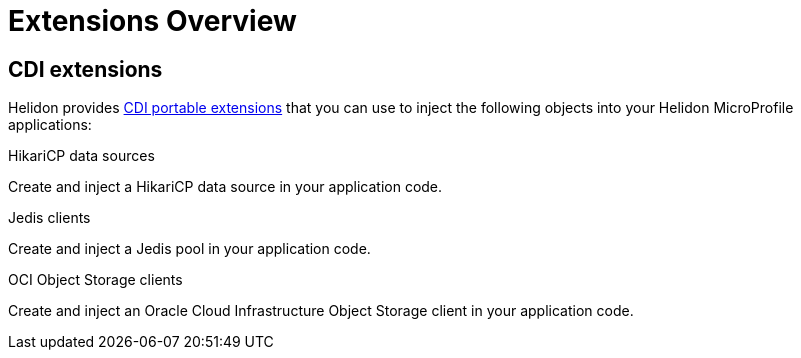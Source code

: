 ///////////////////////////////////////////////////////////////////////////////

    Copyright (c) 2019 Oracle and/or its affiliates. All rights reserved.

    Licensed under the Apache License, Version 2.0 (the "License");
    you may not use this file except in compliance with the License.
    You may obtain a copy of the License at

        http://www.apache.org/licenses/LICENSE-2.0

    Unless required by applicable law or agreed to in writing, software
    distributed under the License is distributed on an "AS IS" BASIS,
    WITHOUT WARRANTIES OR CONDITIONS OF ANY KIND, either express or implied.
    See the License for the specific language governing permissions and
    limitations under the License.

///////////////////////////////////////////////////////////////////////////////

= Extensions Overview
:description: Helidon extensions
:keywords: helidon, java, microservices, microprofile, extensions
:cdi-extension-api-url: https://docs.jboss.org/cdi/spec/2.0/cdi-spec.html#spi

== CDI extensions

Helidon provides link:{cdi-extension-api-url}[CDI portable extensions] that you
 can use to inject the following objects into your Helidon MicroProfile
 applications:

[PILLARS]
====

[CARD]
.HikariCP data sources
[link=extensions/02_cdi_datasource-hikaricp.adoc]
--
Create and inject a HikariCP data source in your application code.
--

[CARD]
.Jedis clients
[link=extensions/03_cdi_jedis.adoc]
--
Create and inject a Jedis pool in your application code.
--

[CARD]
.OCI Object Storage clients
[link=extensions/04_cdi_oci-objectstorage.adoc]
--
Create and inject an Oracle Cloud Infrastructure Object Storage client in your
 application code.
--
====
